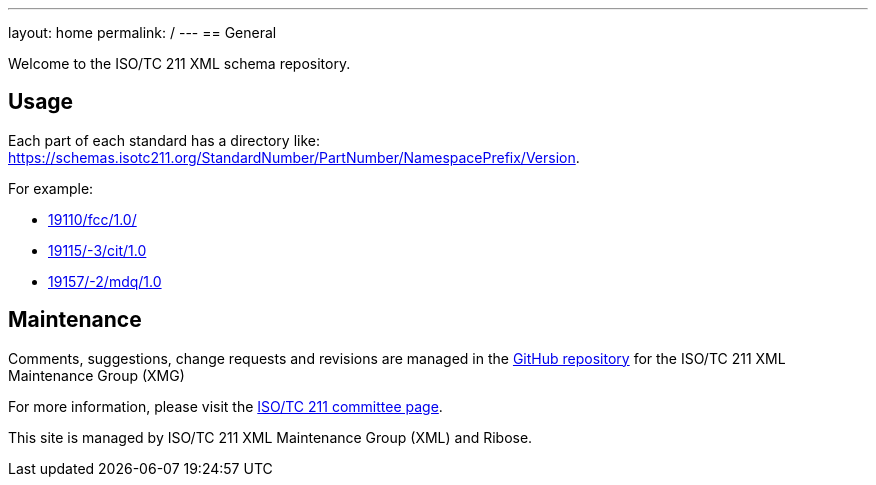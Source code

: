 ---
layout: home
permalink: /
---
== General

Welcome to the ISO/TC 211 XML schema repository.

== Usage

Each part of each standard has a directory like: https://schemas.isotc211.org/StandardNumber/PartNumber/NamespacePrefix/Version.

For example:

* link:19110/fcc/1.0/[]
* link:19115/-3/cit/1.0[]
* link:19157/-2/mdq/1.0[]

== Maintenance

Comments, suggestions, change requests and revisions are managed in the https://github.com/ISO-TC211/XML[GitHub repository] for the ISO/TC 211 XML Maintenance Group (XMG)

For more information, please visit the https://committee.iso.org/home/tc211[ISO/TC 211 committee page].

This site is managed by ISO/TC 211 XML Maintenance Group (XML) and Ribose.
